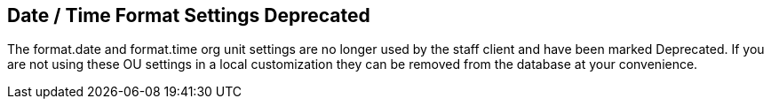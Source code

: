 == Date / Time Format Settings Deprecated ==

The format.date and format.time org unit settings are no longer used by the staff client
and have been marked Deprecated. If you are not using these OU settings in a local customization
they can be removed from the database at your convenience.

